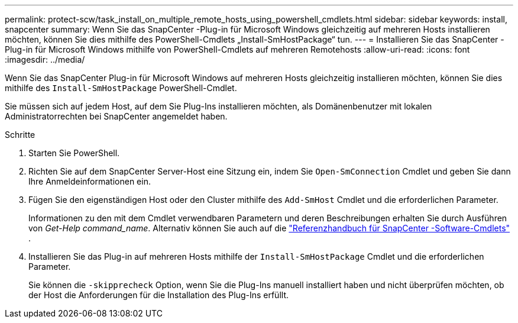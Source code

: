 ---
permalink: protect-scw/task_install_on_multiple_remote_hosts_using_powershell_cmdlets.html 
sidebar: sidebar 
keywords: install, snapcenter 
summary: Wenn Sie das SnapCenter -Plug-in für Microsoft Windows gleichzeitig auf mehreren Hosts installieren möchten, können Sie dies mithilfe des PowerShell-Cmdlets „Install-SmHostPackage“ tun. 
---
= Installieren Sie das SnapCenter -Plug-in für Microsoft Windows mithilfe von PowerShell-Cmdlets auf mehreren Remotehosts
:allow-uri-read: 
:icons: font
:imagesdir: ../media/


[role="lead"]
Wenn Sie das SnapCenter Plug-in für Microsoft Windows auf mehreren Hosts gleichzeitig installieren möchten, können Sie dies mithilfe des `Install-SmHostPackage` PowerShell-Cmdlet.

Sie müssen sich auf jedem Host, auf dem Sie Plug-Ins installieren möchten, als Domänenbenutzer mit lokalen Administratorrechten bei SnapCenter angemeldet haben.

.Schritte
. Starten Sie PowerShell.
. Richten Sie auf dem SnapCenter Server-Host eine Sitzung ein, indem Sie `Open-SmConnection` Cmdlet und geben Sie dann Ihre Anmeldeinformationen ein.
. Fügen Sie den eigenständigen Host oder den Cluster mithilfe des `Add-SmHost` Cmdlet und die erforderlichen Parameter.
+
Informationen zu den mit dem Cmdlet verwendbaren Parametern und deren Beschreibungen erhalten Sie durch Ausführen von _Get-Help command_name_. Alternativ können Sie auch auf die https://docs.netapp.com/us-en/snapcenter-cmdlets/index.html["Referenzhandbuch für SnapCenter -Software-Cmdlets"^] .

. Installieren Sie das Plug-in auf mehreren Hosts mithilfe der `Install-SmHostPackage` Cmdlet und die erforderlichen Parameter.
+
Sie können die `-skipprecheck` Option, wenn Sie die Plug-Ins manuell installiert haben und nicht überprüfen möchten, ob der Host die Anforderungen für die Installation des Plug-Ins erfüllt.



